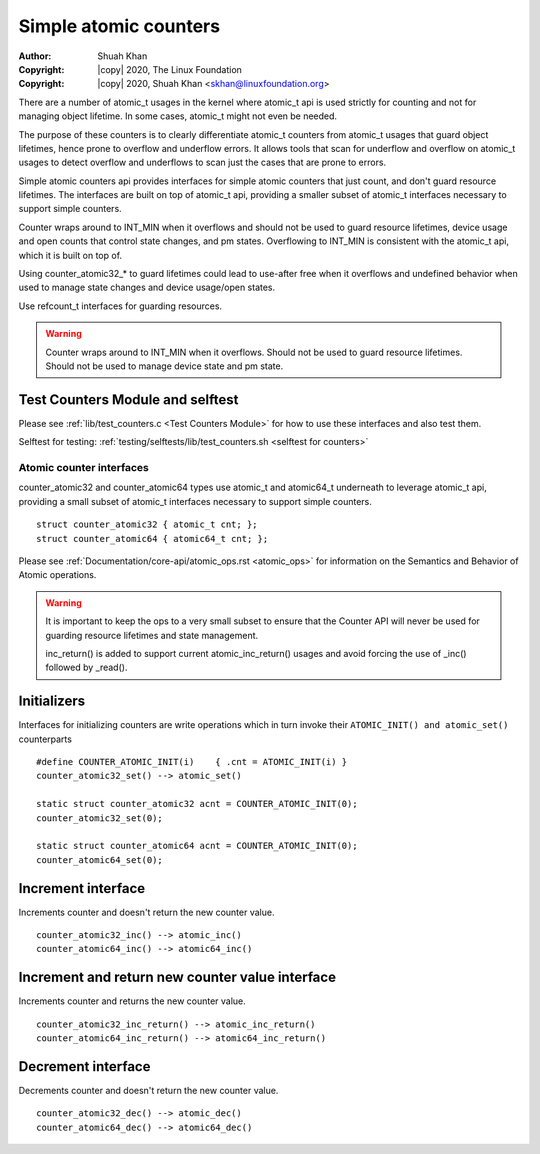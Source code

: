 .. SPDX-License-Identifier: GPL-2.0

======================
Simple atomic counters
======================

:Author: Shuah Khan
:Copyright: |copy| 2020, The Linux Foundation
:Copyright: |copy| 2020, Shuah Khan <skhan@linuxfoundation.org>

There are a number of atomic_t usages in the kernel where atomic_t api
is used strictly for counting and not for managing object lifetime. In
some cases, atomic_t might not even be needed.

The purpose of these counters is to clearly differentiate atomic_t counters
from atomic_t usages that guard object lifetimes, hence prone to overflow
and underflow errors. It allows tools that scan for underflow and overflow
on atomic_t usages to detect overflow and underflows to scan just the cases
that are prone to errors.

Simple atomic counters api provides interfaces for simple atomic counters
that just count, and don't guard resource lifetimes. The interfaces are
built on top of atomic_t api, providing a smaller subset of atomic_t
interfaces necessary to support simple counters.

Counter wraps around to INT_MIN when it overflows and should not be used
to guard resource lifetimes, device usage and open counts that control
state changes, and pm states. Overflowing to INT_MIN is consistent with
the atomic_t api, which it is built on top of.

Using counter_atomic32_* to guard lifetimes could lead to use-after free
when it overflows and undefined behavior when used to manage state
changes and device usage/open states.

Use refcount_t interfaces for guarding resources.

.. warning::
        Counter wraps around to INT_MIN when it overflows.
        Should not be used to guard resource lifetimes.
        Should not be used to manage device state and pm state.

Test Counters Module and selftest
---------------------------------

Please see :ref:`lib/test_counters.c <Test Counters Module>` for how to
use these interfaces and also test them.

Selftest for testing:
:ref:`testing/selftests/lib/test_counters.sh <selftest for counters>`

Atomic counter interfaces
=========================

counter_atomic32 and counter_atomic64 types use atomic_t and atomic64_t
underneath to leverage atomic_t api,  providing a small subset of atomic_t
interfaces necessary to support simple counters. ::

        struct counter_atomic32 { atomic_t cnt; };
        struct counter_atomic64 { atomic64_t cnt; };

Please see :ref:`Documentation/core-api/atomic_ops.rst <atomic_ops>` for
information on the Semantics and Behavior of Atomic operations.

.. warning::
        It is important to keep the ops to a very small subset to ensure
        that the Counter API will never be used for guarding resource
        lifetimes and state management.

        inc_return() is added to support current atomic_inc_return()
        usages and avoid forcing the use of _inc() followed by _read().

Initializers
------------

Interfaces for initializing counters are write operations which in turn
invoke their ``ATOMIC_INIT() and atomic_set()`` counterparts ::

        #define COUNTER_ATOMIC_INIT(i)    { .cnt = ATOMIC_INIT(i) }
        counter_atomic32_set() --> atomic_set()

        static struct counter_atomic32 acnt = COUNTER_ATOMIC_INIT(0);
        counter_atomic32_set(0);

        static struct counter_atomic64 acnt = COUNTER_ATOMIC_INIT(0);
        counter_atomic64_set(0);

Increment interface
-------------------

Increments counter and doesn't return the new counter value. ::

        counter_atomic32_inc() --> atomic_inc()
        counter_atomic64_inc() --> atomic64_inc()

Increment and return new counter value interface
------------------------------------------------

Increments counter and returns the new counter value. ::

        counter_atomic32_inc_return() --> atomic_inc_return()
        counter_atomic64_inc_return() --> atomic64_inc_return()

Decrement interface
-------------------

Decrements counter and doesn't return the new counter value. ::

        counter_atomic32_dec() --> atomic_dec()
        counter_atomic64_dec() --> atomic64_dec()
